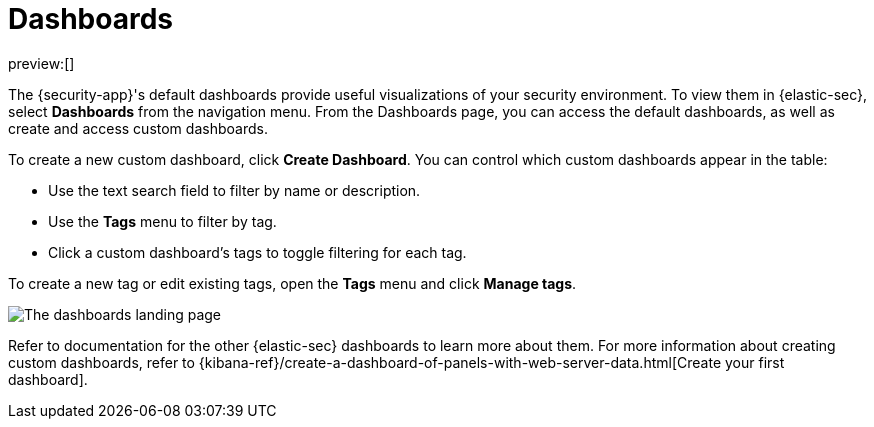 [[dashboards-overview]]
= Dashboards

:description: Dashboards give you insight into your security environment.
:keywords: security, overview, visualize, monitor, analyze

preview:[]

The {security-app}'s default dashboards provide useful visualizations of your security environment. To view them in {elastic-sec}, select **Dashboards** from the navigation menu. From the Dashboards page, you can access the default dashboards, as well as create and access custom dashboards.

To create a new custom dashboard, click **Create Dashboard**. You can control which custom dashboards appear in the table:

* Use the text search field to filter by name or description.
* Use the **Tags** menu to filter by tag.
* Click a custom dashboard's tags to toggle filtering for each tag.

To create a new tag or edit existing tags, open the **Tags** menu and click **Manage tags**.

[role="screenshot"]
image::images/dashboards-overview/-dashboards-dashboards-landing-page.png[The dashboards landing page]

Refer to documentation for the other {elastic-sec} dashboards to learn more about them. For more information about creating custom dashboards, refer to {kibana-ref}/create-a-dashboard-of-panels-with-web-server-data.html[Create your first dashboard].
